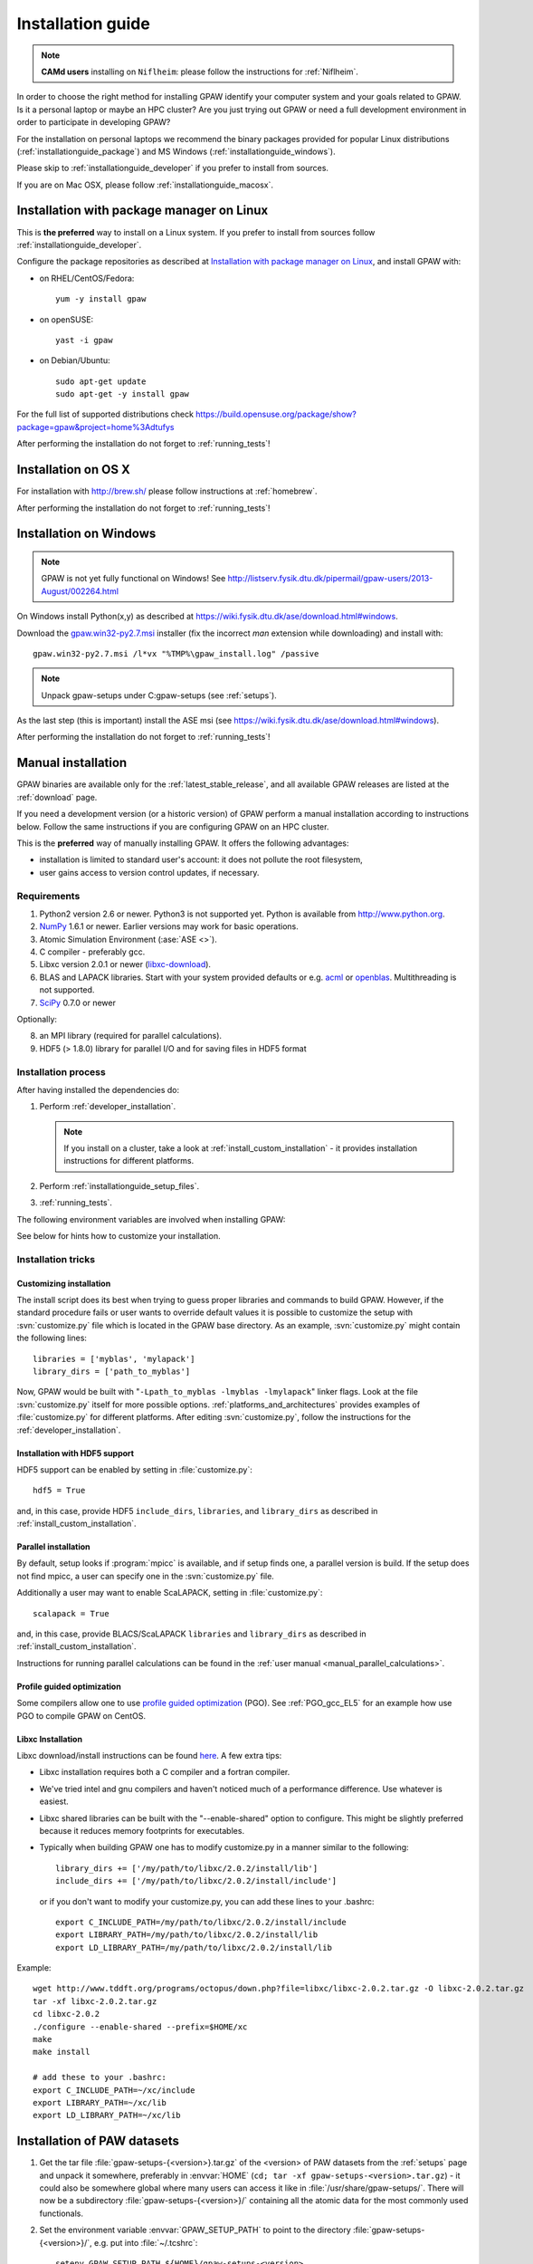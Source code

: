 .. _installationguide:

==================
Installation guide
==================

.. note::

   **CAMd users** installing on ``Niflheim``: please follow the
   instructions for :ref:`Niflheim`.

In order to choose the right method for installing GPAW
identify your computer system and your goals related to GPAW.
Is it a personal laptop or maybe an HPC cluster?
Are you just trying out GPAW or need a full development environment
in order to participate in developing GPAW?

For the installation on personal laptops we recommend
the binary packages provided for popular Linux distributions
(:ref:`installationguide_package`)
and MS Windows (:ref:`installationguide_windows`).

Please skip to :ref:`installationguide_developer` if you prefer
to install from sources.

If you are on Mac OSX, please follow :ref:`installationguide_macosx`.


.. _installationguide_package:

Installation with package manager on Linux
==========================================

This is **the preferred** way to install on a Linux system.
If you prefer to install from sources follow :ref:`installationguide_developer`.

Configure the package repositories as described at
`Installation with package manager on Linux <https://wiki.fysik.dtu.dk/ase/download.html#installation-with-package-manager-on-linux>`_,
and install GPAW with:

- on RHEL/CentOS/Fedora::

    yum -y install gpaw

- on openSUSE::

    yast -i gpaw

- on Debian/Ubuntu::

    sudo apt-get update
    sudo apt-get -y install gpaw

For the full list of supported distributions check
https://build.opensuse.org/package/show?package=gpaw&project=home%3Adtufys

After performing the installation do not forget to :ref:`running_tests`!


.. _installationguide_macosx:

Installation on OS X
====================

For installation with http://brew.sh/ please follow
instructions at :ref:`homebrew`.

After performing the installation do not forget to :ref:`running_tests`!


.. _installationguide_windows:

Installation on Windows
=======================

.. note::

   GPAW is not yet fully functional on Windows! See
   http://listserv.fysik.dtu.dk/pipermail/gpaw-users/2013-August/002264.html

On Windows install Python(x,y) as described at
https://wiki.fysik.dtu.dk/ase/download.html#windows.

Download the gpaw.win32-py2.7.msi_ installer
(fix the incorrect *man* extension while downloading) and install with::

   gpaw.win32-py2.7.msi /l*vx "%TMP%\gpaw_install.log" /passive

.. _gpaw.win32-py2.7.msi:
       https://wiki.fysik.dtu.dk/gpaw-files/gpaw.win32-py2.7.msi

.. note::

    Unpack gpaw-setups under C:\gpaw-setups (see :ref:`setups`).

As the last step (this is important) install the ASE msi
(see https://wiki.fysik.dtu.dk/ase/download.html#windows).

After performing the installation do not forget to :ref:`running_tests`!


.. _installationguide_developer:

Manual installation
===================

GPAW binaries are available only for the :ref:`latest_stable_release`,
and all available GPAW releases are listed at the :ref:`download` page.

If you need a development version (or a historic version) of GPAW
perform a manual installation according to instructions below.
Follow the same instructions if you are configuring GPAW on an HPC cluster.


This is the **preferred** way of manually installing GPAW.
It offers the following advantages:

- installation is limited to standard user's account:
  it does not pollute the root filesystem,

- user gains access to version control updates, if necessary.

Requirements
------------

1) Python2 version 2.6 or newer. Python3 is not supported yet.
   Python is available from http://www.python.org.

2) NumPy_ 1.6.1 or newer.  Earlier versions may work for basic operations.

3) Atomic Simulation Environment (:ase:`ASE <>`).

4) C compiler - preferably gcc.

5) Libxc version 2.0.1 or newer (libxc-download_).

6) BLAS and LAPACK libraries. Start with your system provided defaults or
   e.g. acml_ or openblas_. Multithreading is not supported.

7) SciPy_ 0.7.0 or newer

Optionally:

8) an MPI library (required for parallel calculations).

9) HDF5 (> 1.8.0) library for parallel I/O and for saving files in HDF5 format


.. _NumPy: http://numpy.org/
.. _SciPy: http://scipy.org/
.. _libxc-download: http://www.tddft.org/programs/octopus/wiki/index.php/
                    Libxc:download
.. _acml: http://developer.amd.com/tools-and-sdks/cpu-development/
          amd-core-math-library-acml/
.. _openblas: http://www.openblas.net/

Installation process
--------------------

After having installed the dependencies do:

1) Perform :ref:`developer_installation`.

   .. note::

       If you install on a cluster,
       take a look at :ref:`install_custom_installation` - it provides
       installation instructions for different platforms.

2) Perform :ref:`installationguide_setup_files`.

3) :ref:`running_tests`.

The following environment variables are involved when installing GPAW:

.. envvar:: HOME

  The path to your home directory.

.. envvar:: GPAW_HOME

  Optional: points to the root directory of your GPAW installation, e.g.:
  ``~/gpaw``.

.. envvar:: PATH

  The ``$PATH`` environment variable should contain the paths to directory
  containing the ``gpaw-python`` executable and additional scripts.

.. envvar:: PYTHONPATH

  The ``PYTHONPATH`` should point to the directory containing the GPAW Python
  module and the ``_gpaw.so`` shared library.

.. envvar:: OMP_NUM_THREADS
  
  Currently should be set to 1.

.. envvar:: GPAW_SETUP_PATH

  Points to the directory containing the PAW datasets.

See below for hints how to customize your installation.

Installation tricks
-------------------

.. _install_custom_installation:

Customizing installation
++++++++++++++++++++++++

The install script does its best when trying to guess proper libraries
and commands to build GPAW. However, if the standard procedure fails
or user wants to override default values it is possible to customize
the setup with :svn:`customize.py` file which is located in the GPAW base
directory. As an example, :svn:`customize.py` might contain the following
lines::

  libraries = ['myblas', 'mylapack']
  library_dirs = ['path_to_myblas']

Now, GPAW would be built with "``-Lpath_to_myblas -lmyblas
-lmylapack``" linker flags. Look at the file :svn:`customize.py`
itself for more possible options.  :ref:`platforms_and_architectures`
provides examples of :file:`customize.py` for different platforms.
After editing :svn:`customize.py`, follow the instructions for the
:ref:`developer_installation`.

Installation with HDF5 support
++++++++++++++++++++++++++++++

HDF5 support can be enabled by setting in :file:`customize.py`::

 hdf5 = True

and, in this case, provide HDF5 ``include_dirs``, ``libraries``, and
``library_dirs`` as described in :ref:`install_custom_installation`.

.. _parallel_installation:

Parallel installation
+++++++++++++++++++++

By default, setup looks if :program:`mpicc` is available, and if setup
finds one, a parallel version is build. If the setup does not find
mpicc, a user can specify one in the :svn:`customize.py` file.

Additionally a user may want to enable ScaLAPACK, setting in
:file:`customize.py`::

 scalapack = True

and, in this case, provide BLACS/ScaLAPACK ``libraries`` and ``library_dirs``
as described in :ref:`install_custom_installation`.

Instructions for running parallel calculations can be found in the
:ref:`user manual <manual_parallel_calculations>`.


.. _PGO:

Profile guided optimization
+++++++++++++++++++++++++++

Some compilers allow one to use
`profile guided optimization <http://en.wikipedia.org/wiki/Profile-guided_optimization>`_ (PGO).
See :ref:`PGO_gcc_EL5` for an example how use PGO to compile GPAW on CentOS.

Libxc Installation
++++++++++++++++++

Libxc download/install instructions can be found `here <http://www.tddft.org/programs/octopus/wiki/index.php/Libxc:download>`_.  A few extra tips:

- Libxc installation requires both a C compiler and a fortran compiler.

- We've tried intel and gnu compilers and haven't noticed much of a
  performance difference.  Use whatever is easiest.

- Libxc shared libraries can be built with the "--enable-shared" option
  to configure.  This might be slightly preferred because it reduces
  memory footprints for executables.

- Typically when building GPAW one has to modify customize.py in a manner
  similar to the following::

    library_dirs += ['/my/path/to/libxc/2.0.2/install/lib']
    include_dirs += ['/my/path/to/libxc/2.0.2/install/include']

  or if you don't want to modify your customize.py, you can add these lines to
  your .bashrc::
  
    export C_INCLUDE_PATH=/my/path/to/libxc/2.0.2/install/include
    export LIBRARY_PATH=/my/path/to/libxc/2.0.2/install/lib
    export LD_LIBRARY_PATH=/my/path/to/libxc/2.0.2/install/lib

Example::
    
    wget http://www.tddft.org/programs/octopus/down.php?file=libxc/libxc-2.0.2.tar.gz -O libxc-2.0.2.tar.gz
    tar -xf libxc-2.0.2.tar.gz
    cd libxc-2.0.2
    ./configure --enable-shared --prefix=$HOME/xc
    make
    make install
    
    # add these to your .bashrc:
    export C_INCLUDE_PATH=~/xc/include
    export LIBRARY_PATH=~/xc/lib
    export LD_LIBRARY_PATH=~/xc/lib


.. _installationguide_setup_files:

Installation of PAW datasets
============================

1) Get the tar file :file:`gpaw-setups-{<version>}.tar.gz`
   of the <version> of PAW datasets from the :ref:`setups` page
   and unpack it somewhere, preferably in :envvar:`HOME`
   (``cd; tar -xf gpaw-setups-<version>.tar.gz``) - it could
   also be somewhere global where
   many users can access it like in :file:`/usr/share/gpaw-setups/`.
   There will now be a subdirectory :file:`gpaw-setups-{<version>}/`
   containing all the atomic data for the most commonly used functionals.

2) Set the environment variable :envvar:`GPAW_SETUP_PATH`
   to point to the directory
   :file:`gpaw-setups-{<version>}/`, e.g. put into :file:`~/.tcshrc`::

    setenv GPAW_SETUP_PATH ${HOME}/gpaw-setups-<version>

   or if you use bash, put these lines into :file:`~/.bashrc`::

    export GPAW_SETUP_PATH=${HOME}/gpaw-setups-<version>

   Refer to :ref:`using_your_own_setups` for alternative way of
   setting the location of PAW datasets.

   .. note::

     In case of several locations of PAW datasets the first found setup
     file is used.


.. _running_tests:

Run the tests
=============

Make sure that everything works by running the test suite
in serial (using bash)::

  [gpaw]$ python `which gpaw-test` 2>&1 | tee test.log

If you compiled the custom interpreter (needed to running calculations
in parallel), test it too, in serial::

  [gpaw]$ gpaw-python `which gpaw-test` 2>&1 | tee test1.log

This will take a couple of hours.
Please report errors to the ``gpaw-developers`` mailing list (see
:ref:`mailing_lists`) Send us :file:`test.log`, as well as the
information about your environment (processor architecture, versions
of python and numpy, C-compiler, BLAS and LAPACK libraries, MPI
library), and (only when requested) :file:`build_ext.log`
(or :file:`install.log`).

If tests pass, and the parallel version is built, test the parallel code::

  [gpaw]$ mpirun -np 2 gpaw-python -c "import gpaw.mpi as mpi; print mpi.rank"
  1
  0

.. note::

   Many MPI versions have their own ``-c`` option which may
   invalidate python command line options. In this case
   test the parallel code as in the example below.

Try also::

  [gpaw]$ mpirun -np 2 gpaw-python gpaw/test/spinpol.py

This will perform a calculation for a single hydrogen atom.
First spin-paired then spin-polarized case, the latter parallelized
over spin up on one processor and spin down on the other.  If you run
the example on 4 processors, you get parallelization over both
spins and the domain.

If you enabled ScaLAPACK, do::

  [examples]$ mpirun -np 2 gpaw-python ~/gpaw/test/CH4.py --sl_default=1,2,2

This will enable ScaLAPACK's diagonalization on a 1x2 BLACS grid
with the block size of 2.

Finally run the tests in parallel on 2, 4 and 8 cores::

  [gpaw]$ mpirun -np 4 gpaw-python `which gpaw-test` 2>&1 | tee test4.log

